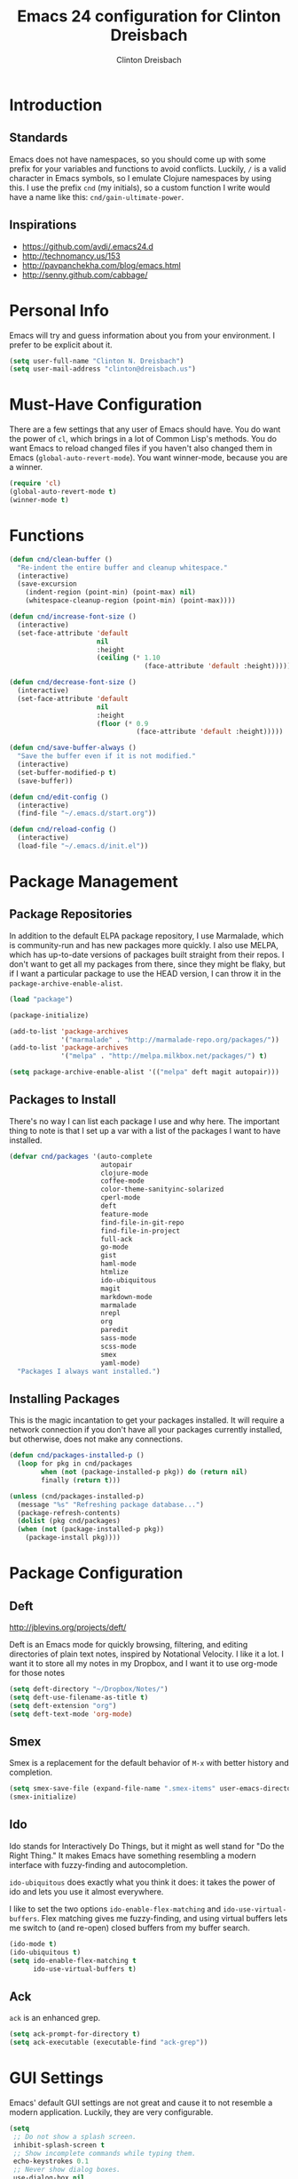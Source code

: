 #+TITLE: Emacs 24 configuration for Clinton Dreisbach
#+AUTHOR: Clinton Dreisbach
#+EMAIL: clinton@dreisbach.us
#+OPTIONS: toc:2 num:nil

* Introduction
** Standards
   Emacs does not have namespaces, so you should come up with some
   prefix for your variables and functions to avoid
   conflicts. Luckily, =/= is a valid character in Emacs symbols, so I
   emulate Clojure namespaces by using this. I use the prefix =cnd=
   (my initials), so a custom function I write would have a name like
   this: =cnd/gain-ultimate-power=.

** Inspirations
   - https://github.com/avdi/.emacs24.d
   - http://technomancy.us/153
   - http://pavpanchekha.com/blog/emacs.html
   - http://senny.github.com/cabbage/

* Personal Info
   Emacs will try and guess information about you from your
   environment. I prefer to be explicit about it.

#+begin_src emacs-lisp
  (setq user-full-name "Clinton N. Dreisbach")
  (setq user-mail-address "clinton@dreisbach.us")
#+end_src

* Must-Have Configuration
  There are a few settings that any user of Emacs should have. You do
  want the power of =cl=, which brings in a lot of Common Lisp's
  methods.  You do want Emacs to reload changed files if you haven't
  also changed them in Emacs (=global-auto-revert-mode=). You want
  winner-mode, because you are a winner.

#+begin_src emacs-lisp
  (require 'cl)
  (global-auto-revert-mode t)
  (winner-mode t)
#+end_src

* Functions
#+begin_src emacs-lisp
  (defun cnd/clean-buffer ()
    "Re-indent the entire buffer and cleanup whitespace."
    (interactive)
    (save-excursion
      (indent-region (point-min) (point-max) nil)
      (whitespace-cleanup-region (point-min) (point-max))))
  
  (defun cnd/increase-font-size ()
    (interactive)
    (set-face-attribute 'default
                        nil
                        :height
                        (ceiling (* 1.10
                                    (face-attribute 'default :height)))))
  
  (defun cnd/decrease-font-size ()
    (interactive)
    (set-face-attribute 'default
                        nil
                        :height
                        (floor (* 0.9
                                  (face-attribute 'default :height)))))
  
  (defun cnd/save-buffer-always ()
    "Save the buffer even if it is not modified."
    (interactive)
    (set-buffer-modified-p t)
    (save-buffer))
  
  (defun cnd/edit-config ()
    (interactive)
    (find-file "~/.emacs.d/start.org"))
  
  (defun cnd/reload-config ()
    (interactive)
    (load-file "~/.emacs.d/init.el"))
  
#+end_src

* Package Management
** Package Repositories
   In addition to the default ELPA package repository, I use
   Marmalade, which is community-run and has new packages more
   quickly. I also use MELPA, which has up-to-date versions of
   packages built straight from their repos. I don't want to get all
   my packages from there, since they might be flaky, but if I want a
   particular package to use the HEAD version, I can throw it in the
   =package-archive-enable-alist=.

#+begin_src emacs-lisp
  (load "package")
  
  (package-initialize)
  
  (add-to-list 'package-archives
               '("marmalade" . "http://marmalade-repo.org/packages/"))
  (add-to-list 'package-archives
               '("melpa" . "http://melpa.milkbox.net/packages/") t)
  
  (setq package-archive-enable-alist '(("melpa" deft magit autopair)))
#+end_src

** Packages to Install
  There's no way I can list each package I use and why here. The
  important thing to note is that I set up a var with a list of the
  packages I want to have installed.

#+begin_src emacs-lisp
  (defvar cnd/packages '(auto-complete
                         autopair
                         clojure-mode
                         coffee-mode
                         color-theme-sanityinc-solarized
                         cperl-mode
                         deft
                         feature-mode
                         find-file-in-git-repo
                         find-file-in-project
                         full-ack
                         go-mode
                         gist
                         haml-mode
                         htmlize
                         ido-ubiquitous
                         magit
                         markdown-mode
                         marmalade
                         nrepl
                         org
                         paredit
                         sass-mode
                         scss-mode
                         smex
                         yaml-mode)
    "Packages I always want installed.")
  
#+end_src
  
** Installing Packages
   This is the magic incantation to get your packages installed. It
   will require a network connection if you don't have all your
   packages currently installed, but otherwise, does not make any
   connections.

#+begin_src emacs-lisp
  (defun cnd/packages-installed-p ()
    (loop for pkg in cnd/packages
          when (not (package-installed-p pkg)) do (return nil)
          finally (return t)))
  
  (unless (cnd/packages-installed-p)
    (message "%s" "Refreshing package database...")
    (package-refresh-contents)
    (dolist (pkg cnd/packages)
    (when (not (package-installed-p pkg))
      (package-install pkg))))
#+end_src
* Package Configuration
** Deft
   http://jblevins.org/projects/deft/

   Deft is an Emacs mode for quickly browsing, filtering, and editing
   directories of plain text notes, inspired by Notational Velocity. I
   like it a lot. I want it to store all my notes in my Dropbox, and I
   want it to use org-mode for those notes

#+begin_src emacs-lisp
  (setq deft-directory "~/Dropbox/Notes/")
  (setq deft-use-filename-as-title t)
  (setq deft-extension "org")
  (setq deft-text-mode 'org-mode)
#+end_src

** Smex
   Smex is a replacement for the default behavior of =M-x= with better
   history and completion.

#+begin_src emacs-lisp
  (setq smex-save-file (expand-file-name ".smex-items" user-emacs-directory))
  (smex-initialize)
#+end_src

** Ido
   Ido stands for Interactively Do Things, but it might as well stand
   for "Do the Right Thing." It makes Emacs have something resembling
   a modern interface with fuzzy-finding and autocompletion.

   =ido-ubiquitous= does exactly what you think it does: it takes the
   power of ido and lets you use it almost everywhere.

   I like to set the two options =ido-enable-flex-matching= and
   =ido-use-virtual-buffers=. Flex matching gives me fuzzy-finding,
   and using virtual buffers lets me switch to (and re-open) closed
   buffers from my buffer search.

#+begin_src emacs-lisp
  (ido-mode t)
  (ido-ubiquitous t)
  (setq ido-enable-flex-matching t
        ido-use-virtual-buffers t)
#+end_src
** Ack
   =ack= is an enhanced grep.

#+begin_src emacs-lisp
  (setq ack-prompt-for-directory t)
  (setq ack-executable (executable-find "ack-grep"))
#+end_src

* GUI Settings
  Emacs' default GUI settings are not great and cause it to not
  resemble a modern application. Luckily, they are very
  configurable.

#+begin_src emacs-lisp
  (setq
   ;; Do not show a splash screen.
   inhibit-splash-screen t
   ;; Show incomplete commands while typing them.
   echo-keystrokes 0.1
   ;; Never show dialog boxes.
   use-dialog-box nil
   ;; Flash the screen on errors.
   visible-bell t)
    
  (setq-default
   ;; Make the cursor a thin vertical line.
   cursor-type 'bar
   ;; Show the end of files inside buffers.
   indicate-empty-lines t)
    
  ;; Show what text is selected.
  (transient-mark-mode t)
  ;; And delete selected text if we type over it.
  (delete-selection-mode t)
  
  ;; Always show matching sets of parentheses.
  (show-paren-mode t)
  
  ;; Highlight the current line.
  (global-hl-line-mode t)
    
  ;; Hide the scroll bar and tool bar.
  (scroll-bar-mode -1)
  (tool-bar-mode -1)
    
  ;; Allow us to type "y" or "n" instead of "yes" or "no".
  (defalias 'yes-or-no-p 'y-or-n-p)
      
  ;; Show the end of files.
  (when (not indicate-empty-lines)
    (toggle-indicate-empty-lines))
    
  (when window-system
    ;; Make the window title reflect the current buffer.
    (setq frame-title-format '(buffer-file-name "%f" ("%b")))
    ;; Load my favorite color theme. By passing t as the second parameter,
    ;; we are not prompted to set the theme as safe.
    (load-theme 'sanityinc-solarized-light t))
    
  
#+end_src

** Modeline Improvements
   I like having the column number in my modeline to help with stack
   traces and just as a sanity check.

#+begin_src emacs-lisp
  (setq column-number-mode t)
#+end_src

* Files and Directories
  I like to set up a vendor directory for any random elisp files I
  pull in. I get the majority of my functionality from packages
  distributed through ELPA or Marmalade, but sometimes, you find
  something random on EmacsWiki that you may want to pull in. After
  adding that directory, you're going to want to throw it in your
  load-path. Often, you'll have subdirectories in your vendor
  directory. Go ahead and add those to the load-path as well.

#+begin_src emacs-lisp
  (defvar cnd/vendor-dir (expand-file-name "vendor" user-emacs-directory)
    "Location of any random elisp files I find from other authors.")
  (add-to-list 'load-path cnd/vendor-dir)

  (dolist (project (directory-files cnd/vendor-dir t "\\w+"))
    (when (file-directory-p project)
      (add-to-list 'load-path project)))
#+end_src

* Text Editing
** Backups
   Default Emacs behavior around backups dates from a time of
   barbarism and should be avoided. On the other hand, it's saved me
   once or twice. Therefore, I allow Emacs to keep backups, but
   instead of keeping them in the same directory as the file being
   edited, I force them to be kept in a temporary directory.

#+begin_src emacs-lisp
  (setq backup-directory-alist `((".*" . ,temporary-file-directory)))
  (setq auto-save-file-name-transforms `((".*" ,temporary-file-directory t)))
#+end_src

** File Behavior
   All files should end with a final newline.

#+begin_src emacs-lisp
  (setq require-final-newline t)
#+end_src
   
** Indentation
   By default, I want to indent with 2 spaces and no tabs.

#+begin_src emacs-lisp
  (setq-default indent-tabs-mode nil
                tab-width 2)
#+end_src

** Multiple Buffers
I often have multiple buffers open with the same name. Emacs usually
deals with this by appending the buffer number to the buffer
name. This is hard to keep track of. Instead, the uniquify library
uses the parent directory name as a prefix to the file name.

#+begin_src emacs-lisp
  (require 'uniquify)
  (setq uniquify-buffer-name-style 'forward)
#+end_src
** Markdown
Make sure that all Markdown file extensions trigger =markdown-mode=.

#+BEGIN_SRC emacs-lisp
  (add-to-list 'auto-mode-alist '("\\.md$" . markdown-mode))
  (add-to-list 'auto-mode-alist '("\\.mdown$" . markdown-mode))
#+END_SRC

Also use =visual-line-mode= to get decent word-wrap when in
=markdown-mode=.

#+BEGIN_SRC emacs-lisp
  (add-hook 'markdown-mode-hook (lambda () (visual-line-mode t)))
#+END_SRC

I use =pandoc= for converting Markdown, so I want to set that as the
command to use when exporting from =markdown-mode=. I want to enable
smart quotes. I use [[http://kevinburke.bitbucket.org/markdowncss/][markdown.css]] to beautify the output.

#+begin_src emacs-lisp
  (setq markdown-command "pandoc --smart -f markdown -t html")
  (setq markdown-css-path (expand-file-name "markdown.css" cnd/vendor-dir))
#+end_src

* Programming
** autopair-mode
   =autopair-mode= automatically adds closing parentheses, brackets,
   and the like, which is very useful when writing code. It doesn't
   get auto-loaded, so I have to require it explicitly.

#+begin_src emacs-lisp
  (require 'autopair)
#+end_src

** C
   C has its own indentation rules, so I have to set them with a
   separate variable.
#+begin_src emacs-lisp
  (setq c-basic-offset 2)
#+end_src

** Clojure
   I want Emacs to open up ClojureScript files with Clojure syntax.

#+begin_src emacs-lisp
  (add-to-list 'auto-mode-alist '("\\.cljs$" . clojure-mode))
#+end_src

** CSS/SCSS
   CSS has its own indentation rules, so I have to set them with a
   separate variable.

   I do not want SCSS to automatically compile to CSS upon save.

#+begin_src emacs-lisp
  (setq css-indent-offset 2
        scss-compile-at-save nil)
#+end_src

** Go
   Go is a rad systems language from Google. One thing I like about it
   is that it has exquisite tools built for it. In particular, it has
   =gofmt=, which formats the code according to Google's specs. I am
   adding a hook to =go-mode= to turn on =autopair-mode= and to run
   =gofmt= before saving a file.

   I am also adding =go-autocomplete=, which will allow me to complete
   on methods from my own code and the Go libraries I am using.

#+begin_src emacs-lisp
  (add-hook 'go-mode-hook
            (lambda ()
              (autopair-mode)
              (add-hook 'before-save-hook 'gofmt-before-save nil t)))

  (require 'go-autocomplete)
  (require 'auto-complete-config)
#+end_src

** Javascript
   JS has its own indentation rules, so I have to set them with a
   separate variable.

#+begin_src emacs-lisp
  (setq js-indent-level 2)
#+end_src

** Lisp
   Lisp is the most awesome family of programming languages ever. When
   I'm using Lisp, I want ultimate power, so I turn on paredit, which
   gives me amazing abilities to move code around inside
   S-expressions.

   This section is a good example of how to extend Emacs with keymaps
   and minor-modes.

#+begin_src emacs-lisp
  ;; lisp.el
  (setq lisp-modes '(lisp-mode
                     emacs-lisp-mode
                     common-lisp-mode
                     scheme-mode
                     clojure-mode))
  
  (defvar lisp-power-map (make-keymap))
  (define-minor-mode lisp-power-mode "Fix keybindings; add power."
    :lighter " (power)"
    :keymap lisp-power-map
    (paredit-mode t))
  (define-key lisp-power-map [delete] 'paredit-forward-delete)
  (define-key lisp-power-map [backspace] 'paredit-backward-delete)
  
  (defun cnd/engage-lisp-power ()
    (lisp-power-mode t))
  
  (dolist (mode lisp-modes)
    (add-hook (intern (format "%s-hook" mode))
              #'cnd/engage-lisp-power))
#+end_src

** Ruby
   There are a lot of different file names and extensions that are associated with Ruby. I've listed all I can think of so that =ruby-mode= is loaded for each of them.

#+begin_src emacs-lisp
  ;; Rake files are ruby, too, as are gemspecs, rackup files, etc.
  (add-to-list 'auto-mode-alist '("\\.rake$" . ruby-mode))
  (add-to-list 'auto-mode-alist '("\\.gemspec$" . ruby-mode))
  (add-to-list 'auto-mode-alist '("\\.ru$" . ruby-mode))
  (add-to-list 'auto-mode-alist '("Rakefile$" . ruby-mode))
  (add-to-list 'auto-mode-alist '("Gemfile$" . ruby-mode))
  (add-to-list 'auto-mode-alist '("Capfile$" . ruby-mode))
  (add-to-list 'auto-mode-alist '("Vagrantfile$" . ruby-mode))
#+end_src

#+begin_src emacs-lisp
  (add-hook 'ruby-mode-hook
            (lambda ()
              (autopair-mode)
              (add-hook 'before-save-hook 'whitespace-cleanup nil t)
              (define-key ruby-mode-map "{" 'self-insert-command)
              (define-key ruby-mode-map "}" 'self-insert-command)
              (define-key ruby-mode-map (kbd "RET") 'newline-and-indent)))
#+end_src
   
** YAML
#+begin_src emacs-lisp
  (add-to-list 'auto-mode-alist '("\\.yml$" . yaml-mode))
  (add-to-list 'auto-mode-alist '("\\.yaml$" . yaml-mode))
#+end_src
* Keybindings
  Keybindings are a really personal matter. My philosophy with Emacs
  is this: keep as many keybindings as possible the same as the
  out-of-the-box Emacs config, and use =C-c= for your own special
  preferences. It's cool to extend the default functionality (setting
  Return to =newline-and-indent= instead of =newline=, for example),
  but radically altering it is only going to frustrate you when you
  have use Emacs without your configuration. Plus, it's nice to anyone
  you ever have to pair program with.

#+begin_src emacs-lisp
  (global-set-key (kbd "RET") 'newline-and-indent)
  (global-set-key (kbd "C-;") 'comment-or-uncomment-region)
  (global-set-key (kbd "M-/") 'hippie-expand)
  (global-set-key (kbd "M-x") 'smex)
  (global-set-key (kbd "M-X") 'smex-major-mode-commands)
  (if window-system (global-unset-key (kbd "C-z")))
  
  (global-set-key (kbd "C-+") 'cnd/increase-font-size)
  (global-set-key (kbd "C-=") 'cnd/increase-font-size)
  (global-set-key (kbd "C--") 'cnd/decrease-font-size)
#+end_src

** Super-Special Personal Keybindings

#+begin_src emacs-lisp
  (global-set-key (kbd "C-c a") 'mark-whole-buffer)
  (global-set-key (kbd "C-c c") 'query-replace-regexp)
  (global-set-key (kbd "C-c d") 'deft)
  (global-set-key (kbd "C-c f") 'find-file-in-project)
  (global-set-key (kbd "C-c C-f") 'find-file-in-project)
  (global-set-key (kbd "C-c g") 'magit-status)
  (global-set-key (kbd "C-c C-g") 'find-file-in-git-repo)
  (global-set-key (kbd "C-c m") 'cnd/clean-buffer)
  (global-set-key (kbd "C-c q") 'join-line)
  (global-set-key (kbd "C-c r") 'revert-buffer)
  (global-set-key (kbd "C-c s e") 'cnd/edit-config)
  (global-set-key (kbd "C-c s r") 'cnd/reload-config)
  (global-set-key (kbd "C-c C-s") 'cnd/save-buffer-always)
  (global-set-key (kbd "C-c v") 'eval-buffer)
  (global-set-key (kbd "C-c w") 'whitespace-mode)
  (global-set-key (kbd "C-c x") 'execute-extended-command)
  (global-set-key (kbd "C-c z") 'zap-to-char)
#+end_src

** Windmove
   Windmove is a nice little feature to let you move between open
   windows by pressing =Shift= + the arrow keys. I like to add the
   ability to also do this using =C-c=, as using =Shift= may not work
   on all terminals.

#+begin_src emacs-lisp
  (windmove-default-keybindings 'shift)
  (global-set-key (kbd "C-c <left>")  'windmove-left)
  (global-set-key (kbd "C-c <right>") 'windmove-right)
  (global-set-key (kbd "C-c <up>")    'windmove-up)
  (global-set-key (kbd "C-c <down>")  'windmove-down)
#+end_src
* Emacs Server
  It is very annoying to find that you cannot close a buffer that has
  been opened via =emacsclient= in the same way you would close any
  other buffer. The following code fixes that.

#+begin_src emacs-lisp
  (add-hook 'server-switch-hook
            (lambda ()
              (when (current-local-map)
                (use-local-map (copy-keymap (current-local-map))))
              (when server-buffer-clients
                (local-set-key (kbd "C-x k") 'server-edit))))
#+end_src
* OS-Specific Settings
** OS X
   Emacs works pretty great on OS X, but there are a few adjustments I
   like. =mdfind= is a command-line interface to Spotlight which works
   great when using the =locate= function in Emacs. =aspell= is used
   instead of =ispell=. Lastly, OS X has annoying issues with the
   =PATH= environment variable. If you launch Emacs as an app instead
   of on the command-line, it will not have the path you set up in
   =.profile= (or wherever you set up your environment variables.)
   Therefore, I set it explicitly.

#+begin_src emacs-lisp
  (when (eq system-type 'darwin)
    (setq locate-command "mdfind")
    (setq ispell-program-name "aspell")
    (setq exec-path '("~/bin" "/usr/local/bin" "/usr/local/sbin" "/usr/bin" "/usr/sbin"))
    (setenv "PATH" (reduce
                    (lambda (path dir) (concat path ":" dir))
                    exec-path))
    (set-face-attribute 'default nil
                  :family "Ubuntu Mono" :height 180 :weight 'normal)
    (setq mac-command-modifier 'super)
    (setq mac-option-modifier 'meta)
    (global-set-key (kbd "s-+") 'cnd/increase-font-size)
    (global-set-key (kbd "s-=") 'cnd/increase-font-size)
    (global-set-key (kbd "s--") 'cnd/decrease-font-size))
  
#+end_src
* Local Configuration
  No matter how universal your configuration is, you will find
  yourself someday needing to configuration something different for a
  specific computer. I keep that code in =local.el=, which gets loaded
  at the end of my main configuration.

#+begin_src emacs-lisp
  (let ((local-config (expand-file-name "local.el" user-emacs-directory)))
    (when (file-exists-p local-config)
      (load local-config)))
#+end_src

